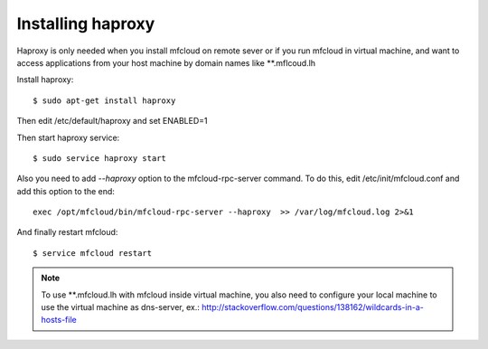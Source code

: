 



Installing haproxy
------------------------------

Haproxy is only needed when you install mfcloud on remote sever or
if you run mfcloud in virtual machine, and want to access applications from
your host machine by domain names like **.mflcoud.lh

Install haproxy::

    $ sudo apt-get install haproxy

Then edit /etc/default/haproxy and set ENABLED=1

Then start haproxy service::

    $ sudo service haproxy start

Also you need to add *--haproxy* option to the mfcloud-rpc-server command.
To do this, edit /etc/init/mfcloud.conf and add this option to the end::

    exec /opt/mfcloud/bin/mfcloud-rpc-server --haproxy  >> /var/log/mfcloud.log 2>&1

And finally restart mfcloud::

    $ service mfcloud restart

.. note::

    To use **.mfcloud.lh with mfcloud inside virtual machine, you also need to configure
    your local machine to use the virtual machine as dns-server, ex.:
    http://stackoverflow.com/questions/138162/wildcards-in-a-hosts-file